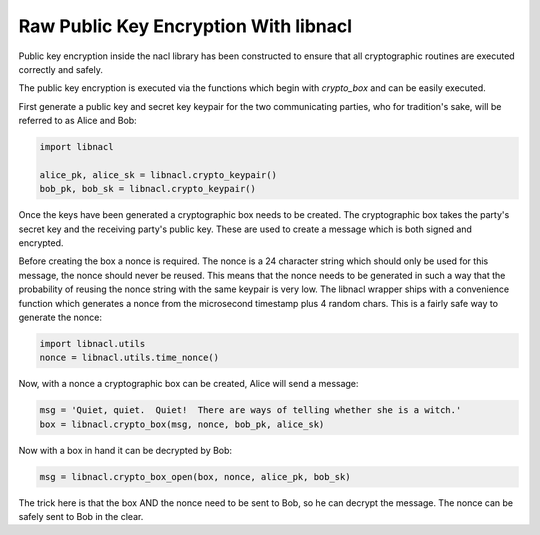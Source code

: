 ======================================
Raw Public Key Encryption With libnacl
======================================

.. note

    While these routines are perfectly safe, higher level convenience
    wrappers are under development to make these routines easier.

Public key encryption inside the nacl library has been constructed to ensure
that all cryptographic routines are executed correctly and safely.

The public key encryption is executed via the functions which begin with
`crypto_box` and can be easily executed.

First generate a public key and secret key keypair for the two communicating
parties, who for tradition's sake, will be referred to as Alice and Bob:

.. code-block:: python

    import libnacl

    alice_pk, alice_sk = libnacl.crypto_keypair()
    bob_pk, bob_sk = libnacl.crypto_keypair()

Once the keys have been generated a cryptographic box needs to be created. The
cryptographic box takes the party's secret key and the receiving party's public
key. These are used to create a message which is both signed and encrypted.

Before creating the box a nonce is required. The nonce is a 24 character
string which should only be used for this message, the nonce should never be
reused. This means that the nonce needs to be generated in such a way that
the probability of reusing the nonce string with the same keypair is very
low. The libnacl wrapper ships with a convenience function which generates a
nonce from the microsecond timestamp plus 4 random chars. This is a fairly safe
way to generate the nonce:

.. code-block:: python

    import libnacl.utils
    nonce = libnacl.utils.time_nonce()

Now, with a nonce a cryptographic box can be created, Alice will send a
message:

.. code-block:: python

    msg = 'Quiet, quiet.  Quiet!  There are ways of telling whether she is a witch.'
    box = libnacl.crypto_box(msg, nonce, bob_pk, alice_sk)

Now with a box in hand it can be decrypted by Bob:

.. code-block:: python

    msg = libnacl.crypto_box_open(box, nonce, alice_pk, bob_sk)

The trick here is that the box AND the nonce need to be sent to Bob, so he can
decrypt the message. The nonce can be safely sent to Bob in the clear.
